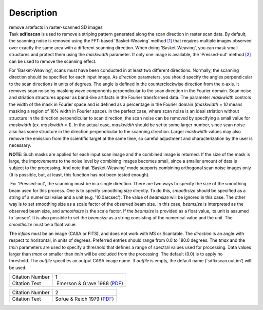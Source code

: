 .. container::
   :name: viewlet-above-content-title

Description
===========

.. container::
   :name: viewlet-below-content-title

.. container:: documentDescription description

   remove artefacts in raster-scanned SD images

.. container:: section
   :name: viewlet-above-content-body

.. container:: section
   :name: content-core

   .. container::
      :name: parent-fieldname-text

      Task **sdfixscan** is used to remove a striping pattern generated
      along the scan direction in raster scan data. By default, the
      scanning noise is removed using the FFT-based 'Basket-Weaving'
      method `[1] <#cit>`__ that requires multiple images observed over
      exactly the same area with a different scanning direction. When
      doing 'Basket-Weaving', you can mask small structures and protect
      them using the *maskwidth* parameter. If only one image is
      available, the 'Pressed-out' method `[2] <#cit>`__ can be used to
      remove the scanning effect.

      For 'Basket-Weaving', scans must have been conducted in at least
      two different directions. Normally, the scanning direction should
      be specified for each input image. As *direction* parameters, you
      should specify the angles perpendicular to the scan directions in
      units of degrees. The angle is defined in the counterclockwise
      direction from the x-axis. It removes scan noise by masking wave
      components perpendicular to the scan direction in the Fourier
      domain. Scan noise and striation structures appear as band-like
      artifacts in the Fourier transformed data. The parameter
      *maskwidth* controls the width of the mask in Fourier space and is
      defined as a percentage in the Fourier domain (*maskwidth = 10*
      means masking a region of 10% width in Fourier space). In the
      perfect case, where scan noise is an ideal striation without
      structure in the direction perpendicular to scan direction, the
      scan noise can be removed by specifying a small value for
      *maskwidth* (ex. *maskwidth = 1*). In the actual case, *maskwidth*
      should be set to some larger number, since scan noise also has
      some structure in the direction perpendicular to the scanning
      direction. Larger *maskwidth* values may also remove the emission
      from the scientific target at the same time, so careful adjustment
      and characterization by the user is necessary.

      .. container:: info-box

         **NOTE**: Such masks are applied for each input scan image and
         the combined image is returned. If the size of the mask is
         large, the improvements to the noise level by combining images
         becomes small, since a smaller amount of data is subject to the
         processing. And note that 'Basket-Weaving' mode supports
         combining orthogonal scan noise images only (It is possible,
         but, at least, this function has not been tested enough).

       For 'Pressed-out', the scanning must be in a single direction.
      There are two ways to specify the size of the smoothing beam used
      for this process. One is to specify smoothing size directly. To do
      this, *smoothsize* should be specified as a string of a numerical
      value and a unit (e.g. '10.0arcsec'). The value of *beamsize* will
      be ignored in this case. The other way is to set smoothing size as
      a scale factor of the observed beam size. In this case, *beamsize*
      is interpreted as the observed beam size, and *smoothsize* is the
      scale factor. If the *beamsize* is provided as a float value, its
      unit is assumed to 'arcsec'. It is also possible to set the
      *beamsize* as a string consisting of the numerical value and the
      unit. The *smoothsize* must be a float value.

      The *infiles* must be an image (CASA or FITS), and does not work
      with MS or Scantable. The *direction* is an angle with respect to
      horizontal, in units of degrees. Preferred entries should range
      from 0.0 to 180.0 degrees. The *tmax* and the *tmin* parameters
      are used to specify a threshold that defines a range of spectral
      values used for processing. Data values larger than *tmax* or
      smaller than *tmin* will be excluded from the processing. The
      default (0.0) is to apply no threshold. The *outfile* specifies an
      output CASA image name. If *outfile* is empty, the default name
      ('sdfixscan.out.im') will be used.

      +-----------------+---------------------------------------------------+
      | Citation Number | 1                                                 |
      +-----------------+---------------------------------------------------+
      | Citation Text   |  Emerson & Grave 1988                             |
      |                 | (`PDF <http://articles.ads                        |
      |                 | abs.harvard.edu/cgi-bin/nph-iarticle_query?1988A% |
      |                 | 26A...190..353E&amp;data_type=PDF_HIGH&amp;whole_ |
      |                 | paper=YES&amp;type=PRINTER&amp;filetype=.pdf>`__) |
      +-----------------+---------------------------------------------------+

      +-----------------+---------------------------------------------------+
      | Citation Number | 2                                                 |
      +-----------------+---------------------------------------------------+
      | Citation Text   | Sofue & Reich 1979                                |
      |                 | (`PDF <http://articles.ads                        |
      |                 | abs.harvard.edu/cgi-bin/nph-iarticle_query?1979A% |
      |                 | 26AS...38..251S&amp;data_type=PDF_HIGH&amp;whole_ |
      |                 | paper=YES&amp;type=PRINTER&amp;filetype=.pdf>`__) |
      +-----------------+---------------------------------------------------+

.. container:: section
   :name: viewlet-below-content-body
